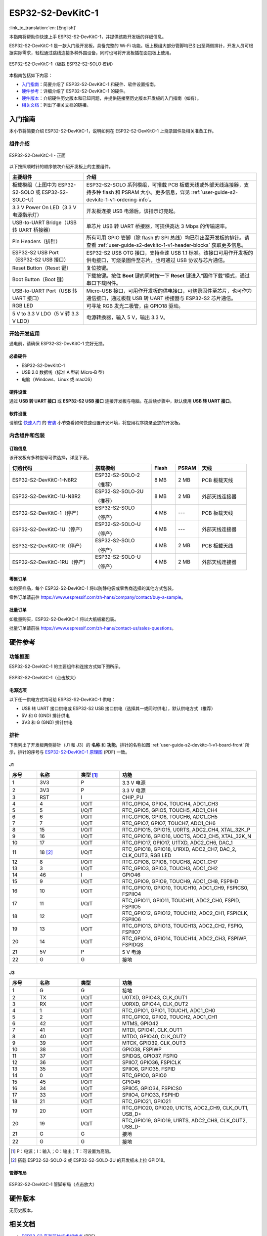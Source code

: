 ==================
ESP32-S2-DevKitC-1
==================

:link_to_translation:`en: [English]`

本指南将帮助你快速上手 ESP32-S2-DevKitC-1，并提供该款开发板的详细信息。

ESP32-S2-DevKitC-1 是一款入门级开发板，具备完整的 Wi-Fi 功能。板上模组大部分管脚均已引出至两侧排针，开发人员可根据实际需求，轻松通过跳线连接多种外围设备，同时也可将开发板插在面包板上使用。

.. figure:: ../../_static/esp32-s2-devkitc-1/esp32-s2-devkitc-1-v1-isometric.png
    :align: center
    :alt: ESP32-S2-DevKitC-1（板载 ESP32-S2-SOLO 模组）
    :figclass: align-center

    ESP32-S2-DevKitC-1（板载 ESP32-S2-SOLO 模组）

本指南包括如下内容：

- `入门指南`_：简要介绍了 ESP32-S2-DevKitC-1 和硬件、软件设置指南。
- `硬件参考`_：详细介绍了 ESP32-S2-DevKitC-1 的硬件。
- `硬件版本`_：介绍硬件历史版本和已知问题，并提供链接至历史版本开发板的入门指南（如有）。
- `相关文档`_：列出了相关文档的链接。


入门指南
========

本小节将简要介绍 ESP32-S2-DevKitC-1，说明如何在 ESP32-S2-DevKitC-1 上烧录固件及相关准备工作。


组件介绍
--------

.. _user-guide-s2-devkitc-1-v1-board-front:

.. figure:: ../../_static/esp32-s2-devkitc-1/esp32-s2-devkitc-1-v1-annotated-photo.png
    :align: center
    :alt: ESP32-S2-DevKitC-1 - 正面
    :figclass: align-center

    ESP32-S2-DevKitC-1 - 正面

以下按照顺时针的顺序依次介绍开发板上的主要组件。

.. list-table::
   :widths: 30 70
   :header-rows: 1

   * - 主要组件
     - 介绍
   * - 板载模组（上图中为 ESP32-S2-SOLO 或 ESP32-S2-SOLO-U）
     - ESP32-S2-SOLO 系列模组，可搭载 PCB 板载天线或外部天线连接器，支持多种 flash 和 PSRAM 大小。更多信息，详见 :ref:`user-guide-s2-devkitc-1-v1-ordering-info`。
   * - 3.3 V Power On LED（3.3 V 电源指示灯）
     - 开发板连接 USB 电源后，该指示灯亮起。
   * - USB-to-UART Bridge（USB 转 UART 桥接器）
     - 单芯片 USB 转 UART 桥接器，可提供高达 3 Mbps 的传输速率。
   * - Pin Headers（排针）
     - 所有可用 GPIO 管脚（除 flash 的 SPI 总线）均已引出至开发板的排针。请查看 :ref:`user-guide-s2-devkitc-1-v1-header-blocks` 获取更多信息。
   * - ESP32-S2 USB Port（ESP32-S2 USB 接口）
     - ESP32-S2 USB OTG 接口，支持全速 USB 1.1 标准。该接口可用作开发板的供电接口，可烧录固件至芯片，也可通过 USB 协议与芯片通信。
   * - Reset Button（Reset 键）
     - 复位按键。
   * - Boot Button（Boot 键）
     - 下载按键。按住 **Boot** 键的同时按一下 **Reset** 键进入“固件下载”模式，通过串口下载固件。
   * - USB-to-UART Port（USB 转 UART 接口）
     - Micro-USB 接口，可用作开发板的供电接口，可烧录固件至芯片，也可作为通信接口，通过板载 USB 转 UART 桥接器与 ESP32-S2 芯片通信。
   * - RGB LED
     - 可寻址 RGB 发光二极管，由 GPIO18 驱动。
   * - 5 V to 3.3 V LDO（5 V 转 3.3 V LDO）
     - 电源转换器，输入 5 V，输出 3.3 V。


开始开发应用
------------

通电前，请确保 ESP32-S2-DevKitC-1 完好无损。


必备硬件
^^^^^^^^

- ESP32-S2-DevKitC-1
- USB 2.0 数据线（标准 A 型转 Micro-B 型）
- 电脑（Windows、Linux 或 macOS）

.. 注解::

  请确保使用适当的 USB 数据线。部分数据线仅可用于充电，无法用于数据传输和编程。


硬件设置
^^^^^^^^

通过 **USB 转 UART 接口** 或 **ESP32-S2 USB 接口** 连接开发板与电脑。在后续步骤中，默认使用 **USB 转 UART 接口**。


软件设置
^^^^^^^^

请前往 `快速入门 <https://docs.espressif.com/projects/esp-idf/zh_CN/latest/esp32s2/get-started/index.html>`_ 的 `安装 <https://docs.espressif.com/projects/esp-idf/zh_CN/latest/esp32s2/get-started/index.html#get-started-step-by-step>`_ 小节查看如何快速设置开发环境，将应用程序烧录至您的开发板。


内含组件和包装
--------------

.. _user-guide-s2-devkitc-1-v1-ordering-info:

订购信息
^^^^^^^^

该开发板有多种型号可供选择，详见下表。

.. list-table::
   :header-rows: 1
   :widths: 35 25 10 10 20

   * - 订购代码
     - 搭载模组
     - Flash
     - PSRAM
     - 天线
   * - ESP32-S2-DevKitC-1-N8R2
     - ESP32-S2-SOLO-2

       （推荐）
     - 8 MB
     - 2 MB
     - PCB 板载天线
   * - ESP32-S2-DevKitC-1U-N8R2
     - ESP32-S2-SOLO-2U

       （推荐）
     - 8 MB
     - 2 MB
     - 外部天线连接器
   * - ESP32-S2-DevKitC-1（停产）
     - ESP32-S2-SOLO

       （停产）
     - 4 MB
     - ---
     - PCB 板载天线
   * - ESP32-S2-DevKitC-1U（停产）
     - ESP32-S2-SOLO-U

       （停产）
     - 4 MB
     - ---
     - 外部天线连接器
   * - ESP32-S2-DevKitC-1R（停产）
     - ESP32-S2-SOLO

       （停产）
     - 4 MB
     - 2 MB
     - PCB 板载天线
   * - ESP32-S2-DevKitC-1RU（停产）
     - ESP32-S2-SOLO-U

       （停产）
     - 4 MB
     - 2 MB
     - 外部天线连接器

零售订单
^^^^^^^^

如购买样品，每个 ESP32-S2-DevKitC-1 将以防静电袋或零售商选择的其他方式包装。

零售订单请前往 https://www.espressif.com/zh-hans/company/contact/buy-a-sample。


批量订单
^^^^^^^^

如批量购买，ESP32-S2-DevKitC-1 将以大纸板箱包装。

批量订单请前往 https://www.espressif.com/zh-hans/contact-us/sales-questions。


硬件参考
========

功能框图
--------

ESP32-S2-DevKitC-1 的主要组件和连接方式如下图所示。

.. figure:: ../../_static/esp32-s2-devkitc-1/esp32-s2-devkitc-1-v1-block-diags.png
    :align: center
    :scale: 70%
    :alt: ESP32-S2-DevKitC-1（点击放大）
    :figclass: align-center

    ESP32-S2-DevKitC-1（点击放大）


电源选项
^^^^^^^^

以下任一供电方式均可给 ESP32-S2-DevKitC-1 供电：

- USB 转 UART 接口供电或 ESP32-S2 USB 接口供电（选择其一或同时供电），默认供电方式（推荐）
- 5V 和 G (GND) 排针供电
- 3V3 和 G (GND) 排针供电


.. _user-guide-s2-devkitc-1-v1-header-blocks:

排针
----

下表列出了开发板两侧排针（J1 和 J3）的 **名称** 和 **功能**，排针的名称如图 :ref:`user-guide-s2-devkitc-1-v1-board-front` 所示，排针的序号与 `ESP32-S2-DevKitC-1 原理图`_ (PDF) 一致。


J1
^^^

.. list-table::
   :header-rows: 1
   :widths: 10 15 15 50

   * - 序号
     - 名称
     - 类型 [#]_
     - 功能
   * - 1
     - 3V3
     - P
     - 3.3 V 电源
   * - 2
     - 3V3
     - P
     - 3.3 V 电源
   * - 3
     - RST
     - I
     - CHIP_PU
   * - 4
     - 4
     - I/O/T
     - RTC_GPIO4, GPIO4, TOUCH4, ADC1_CH3
   * - 5
     - 5
     - I/O/T
     - RTC_GPIO5, GPIO5, TOUCH5, ADC1_CH4
   * - 6
     - 6
     - I/O/T
     - RTC_GPIO6, GPIO6, TOUCH6, ADC1_CH5
   * - 7
     - 7
     - I/O/T
     - RTC_GPIO7, GPIO7, TOUCH7, ADC1_CH6
   * - 8
     - 15
     - I/O/T
     - RTC_GPIO15, GPIO15, U0RTS, ADC2_CH4, XTAL_32K_P
   * - 9
     - 16
     - I/O/T
     - RTC_GPIO16, GPIO16, U0CTS, ADC2_CH5, XTAL_32K_N
   * - 10
     - 17
     - I/O/T
     - RTC_GPIO17, GPIO17, U1TXD, ADC2_CH6, DAC_1
   * - 11
     - 18 [#]_
     - I/O/T
     - RTC_GPIO18, GPIO18, U1RXD, ADC2_CH7, DAC_2, CLK_OUT3, RGB LED
   * - 12
     - 8
     - I/O/T
     - RTC_GPIO8, GPIO8, TOUCH8, ADC1_CH7
   * - 13
     - 3
     - I/O/T
     - RTC_GPIO3, GPIO3, TOUCH3, ADC1_CH2
   * - 14
     - 46
     - I
     - GPIO46
   * - 15
     - 9
     - I/O/T
     - RTC_GPIO9, GPIO9, TOUCH9, ADC1_CH8, FSPIHD
   * - 16
     - 10
     - I/O/T
     - RTC_GPIO10, GPIO10, TOUCH10, ADC1_CH9, FSPICS0, FSPIIO4
   * - 17
     - 11
     - I/O/T
     - RTC_GPIO11, GPIO11, TOUCH11, ADC2_CH0, FSPID, FSPIIO5
   * - 18
     - 12
     - I/O/T
     - RTC_GPIO12, GPIO12, TOUCH12, ADC2_CH1, FSPICLK, FSPIIO6
   * - 19
     - 13
     - I/O/T
     - RTC_GPIO13, GPIO13, TOUCH13, ADC2_CH2, FSPIQ, FSPIIO7
   * - 20
     - 14
     - I/O/T
     - RTC_GPIO14, GPIO14, TOUCH14, ADC2_CH3, FSPIWP, FSPIDQS
   * - 21
     - 5V
     - P
     - 5 V 电源
   * - 22
     - G
     - G
     - 接地


J3
^^^

.. list-table::
   :header-rows: 1
   :widths: 10 15 15 50

   * - 序号
     - 名称
     - 类型
     - 功能
   * - 1
     - G
     - G
     - 接地
   * - 2
     - TX
     - I/O/T
     - U0TXD, GPIO43, CLK_OUT1
   * - 3
     - RX
     - I/O/T
     - U0RXD, GPIO44, CLK_OUT2
   * - 4
     - 1
     - I/O/T
     - RTC_GPIO1, GPIO1, TOUCH1, ADC1_CH0
   * - 5
     - 2
     - I/O/T
     - RTC_GPIO2, GPIO2, TOUCH2, ADC1_CH1
   * - 6
     - 42
     - I/O/T
     - MTMS, GPIO42
   * - 7
     - 41
     - I/O/T
     - MTDI, GPIO41, CLK_OUT1
   * - 8
     - 40
     - I/O/T
     - MTDO, GPIO40, CLK_OUT2
   * - 9
     - 39
     - I/O/T
     - MTCK, GPIO39, CLK_OUT3
   * - 10
     - 38
     - I/O/T
     - GPIO38, FSPIWP
   * - 11
     - 37
     - I/O/T
     - SPIDQS, GPIO37, FSPIQ
   * - 12
     - 36
     - I/O/T
     - SPIIO7, GPIO36, FSPICLK
   * - 13
     - 35
     - I/O/T
     - SPIIO6, GPIO35, FSPID
   * - 14
     - 0
     - I/O/T
     - RTC_GPIO0, GPIO0
   * - 15
     - 45
     - I/O/T
     - GPIO45
   * - 16
     - 34
     - I/O/T
     - SPIIO5, GPIO34, FSPICS0
   * - 17
     - 33
     - I/O/T
     - SPIIO4, GPIO33, FSPIHD
   * - 18
     - 21
     - I/O/T
     - RTC_GPIO21, GPIO21
   * - 19
     - 20
     - I/O/T
     - RTC_GPIO20, GPIO20, U1CTS, ADC2_CH9, CLK_OUT1, USB_D+
   * - 20
     - 19
     - I/O/T
     - RTC_GPIO19, GPIO19, U1RTS, ADC2_CH8, CLK_OUT2, USB_D-
   * - 21
     - G
     - G
     - 接地
   * - 22
     - G
     - G
     - 接地

.. [#] P：电源；I：输入；O：输出；T：可设置为高阻。
.. [#] 搭载 ESP32-S2-SOLO-2 或 ESP32-S2-SOLO-2U 的开发板未上拉 GPIO18。


管脚布局
^^^^^^^^

.. figure:: ../../_static/esp32-s2-devkitc-1/esp32-s2-devkitc-1-v1-pinout.png
    :align: center
    :scale: 45%
    :alt: ESP32-S2-DevKitC-1 管脚布局（点击放大）
    :figclass: align-center

    ESP32-S2-DevKitC-1 管脚布局（点击放大）


硬件版本
==========

无历史版本。


相关文档
========

* `ESP32-S2 系列芯片技术规格书 <https://www.espressif.com/sites/default/files/documentation/esp32-s2_datasheet_cn.pdf>`_ (PDF)
* `《ESP32-S2 系列芯片勘误表》`_ (PDF)
* `《ESP32-S2-SOLO-2 & ESP32-S2-SOLO-2U 模组技术规格书》 <https://www.espressif.com/sites/default/files/documentation/esp32-s2-solo-2_esp32-s2-solo-2u_datasheet_cn.pdf>`_ (PDF)
* `《ESP32-S2-SOLO & ESP32-S2-SOLO-U 模组技术规格书》 <https://www.espressif.com/sites/default/files/documentation/esp32-s2-solo_esp32-s2-solo-u_datasheet_cn.pdf>`_ (PDF)
* `ESP32-S2-DevKitC-1 原理图`_ (PDF)
* `ESP32-S2-DevKitC-1 PCB 布局图 <https://dl.espressif.com/dl/schematics/PCB_ESP32-S2-DevKitC-1_V1_20210508.pdf>`_ (PDF)
* `ESP32-S2-DevKitC-1 尺寸图 <https://dl.espressif.com/dl/schematics/DXF_ESP32-S2-DevKitC-1_V1_20210511.pdf>`_ (PDF)
* `ESP32-S2-DevKitC-1 尺寸图源文件 <https://dl.espressif.com/dl/schematics/DXF_ESP32-S2-DevKitC-1_V1_20210511.dxf>`_ (DXF) - 可使用 `Autodesk Viewer <https://viewer.autodesk.com/>`_ 查看

有关本开发板的更多设计文档，请联系我们的商务部门 `sales@espressif.com <sales@espressif.com>`_。

.. _不推荐用于新设计: https://www.espressif.com/zh-hans/products/longevity-commitment
.. _《ESP32-S2 系列芯片勘误表》: https://espressif.com/sites/default/files/documentation/esp32-s2_errata_cn.pdf
.. _ESP32-S2-DevKitC-1 原理图: https://dl.espressif.com/dl/schematics/esp-idf/SCH_ESP32-S2-DEVKITC-1_V1_20220817.pdf

